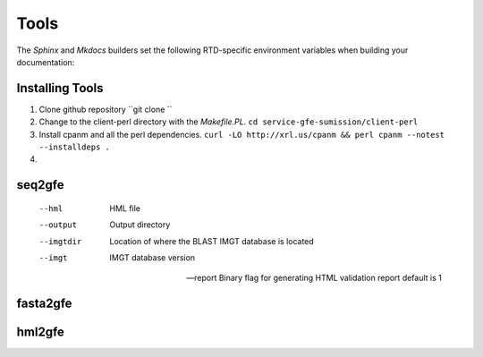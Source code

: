 Tools
=====

The *Sphinx* and *Mkdocs* builders set the following RTD-specific environment variables when building your documentation:

+-------------------------+--------------------------------------------------+----------------------+----------------------+
| Tool                    | Description                                      | Output               | Examples
+-------------------------+--------------------------------------------------+----------------------+----------------------+
| `seq2gfe`               | Whether the build is running inside RTD          | ``True``             |                      |
+-------------------------+--------------------------------------------------+----------------------+----------------------+
| `fasta2gfe`             | The RTD name of the version which is being built | ``latest``           |                      |
+-------------------------+--------------------------------------------------+----------------------+----------------------+
| `hml2gfe`               | The RTD name of the project which is being built | ``myexampleproject`` |                      |
+-------------------------+--------------------------------------------------+----------------------+----------------------+


Installing Tools
--------------------------------

1) Clone github repository ``git clone ``

2) Change to the client-perl directory with the `Makefile.PL`. ``cd service-gfe-sumission/client-perl``

3) Install cpanm and all the perl dependencies. ``curl -LO http://xrl.us/cpanm && perl cpanm --notest --installdeps .``

4) 

seq2gfe
--------------------------------


 --hml
	HML file 
 --output
	Output directory
 --imgtdir
	Location of where the BLAST IMGT database is located
 --imgt
	IMGT database version

 --report
	Binary flag for generating HTML validation report
	default is 1




fasta2gfe
--------------------------------


hml2gfe
--------------------------------

